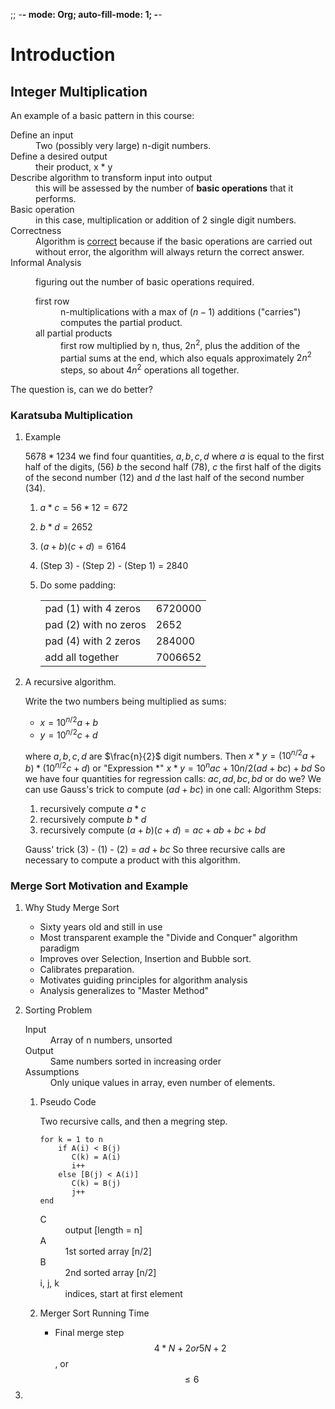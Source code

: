 ;; -*- mode: Org; auto-fill-mode: 1; -*-
#+HEADER: :exports both :results output

* Introduction
** Integer Multiplication
    An example of a basic pattern in this course:
    - Define an input :: Two (possibly very large) n-digit numbers.
    - Define a desired output :: their product, x * y
    - Describe algorithm to transform input into output :: this will
         be assessed by the number of *basic operations* that it
         performs.
    - Basic operation :: in this case, multiplication or addition of 2
         single digit numbers.
    - Correctness :: Algorithm is _correct_ because if the basic
                     operations are carried out without error, the
                     algorithm will always return the correct answer.
    - Informal Analysis :: figuring out the number of basic operations
         required.
      - first row :: n-multiplications with a max of $(n - 1)$
                     additions ("carries") computes the partial product.
      - all partial products :: first row multiplied by n, thus, 2n^2, plus the
           addition of the partial sums at the end, which also equals
           approximately $2n^2$ steps, so about $4n^2$ operations all
           together.
    The question is, can we do better?
    
*** Karatsuba Multiplication
***** Example
      $5678 * 1234$ we find four quantities, $a, b, c, d$ where $a$ is
      equal to the first half of the digits, (56) $b$ the second half
      (78), $c$ the first half of the digits of the second number (12)
      and $d$ the last half of the second number (34).
      1. $a * c = 56 * 12 = 672$
      2. $b * d = 2652$
      3. $(a + b)(c + d) = 6164$
      4. (Step 3) - (Step 2) - (Step 1) = 2840
      5. Do some padding:
         | pad (1) with 4 zeros  | 6720000 |
         | pad (2) with no zeros |    2652 |
         | pad (4) with 2 zeros  |  284000 |
         |-----------------------+---------|
         | add all together      | 7006652 |

***** A recursive algorithm.
      Write the two numbers being multiplied as sums:
      - $x = 10^{n/2}a + b$
      - $y = 10^{n/2}c + d$
      where $a, b, c, d$ are $\frac{n}{2}$ digit numbers.
      Then
      $x * y = (10^{n/2}a + b) * (10^{n/2}c + d)$
      or "Expression *"
      $x * y = 10^{n}ac + 10{n/2}(ad + bc) + bd$
      So we have four quantities for regression calls: $ac, ad, bc,
      bd$ or do we? We can use Gauss's trick to compute $(ad + bc)$ in
      one call: 
      Algorithm Steps:
      1. recursively compute $a * c$
      2. recursively compute $b * d$
      3. recursively compute $(a + b)(c + d) = ac + ab + bc + bd$
      Gauss' trick (3) - (1) - (2) = $ad + bc$
      So three recursive calls are necessary to compute a product with
      this algorithm.
*** Merge Sort Motivation and Example
***** Why Study Merge Sort
      - Sixty years old and still in use
      - Most transparent example the "Divide and Conquer" algorithm paradigm
      - Improves over Selection, Insertion and Bubble sort.
      - Calibrates preparation.
      - Motivates guiding principles for algorithm analysis
      - Analysis generalizes to "Master Method"
***** Sorting Problem
      - Input :: Array of n numbers, unsorted
      - Output :: Same numbers sorted in increasing order
      - Assumptions :: Only unique values in array, even number of elements.
******* Pseudo Code
        Two recursive calls, and then a megring step.
        #+BEGIN_EXAMPLE
          for k = 1 to n
              if A(i) < B(j)
                 C(k) = A(i)
                 i++
              else [B(j) < A(i)]
                 C(k) = B(j)
                 j++
          end
        #+END_EXAMPLE
        - C :: output [length = n]
        - A :: 1st sorted array [n/2]
        - B :: 2nd sorted array [n/2]
        - i, j, k :: indices, start at first element
******* Merger Sort Running Time
         - Final merge step
           $$4 * N + 2 or 5N + 2$$, or $$\leqslant 6$$
        
***** 
        
